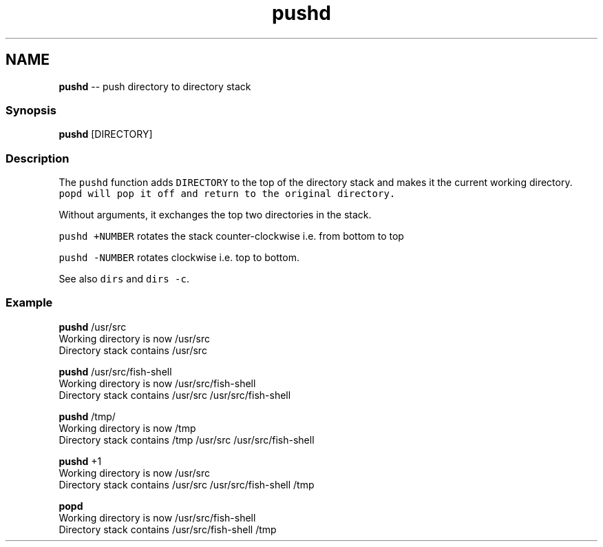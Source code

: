 .TH "pushd" 1 "Sat Jun 3 2017" "Version 2.6.0" "fish" \" -*- nroff -*-
.ad l
.nh
.SH NAME
\fBpushd\fP -- push directory to directory stack 

.PP
.SS "Synopsis"
.PP
.nf

\fBpushd\fP [DIRECTORY]
.fi
.PP
.SS "Description"
The \fCpushd\fP function adds \fCDIRECTORY\fP to the top of the directory stack and makes it the current working directory\&. \fC\fCpopd\fP\fP will pop it off and return to the original directory\&.
.PP
Without arguments, it exchanges the top two directories in the stack\&.
.PP
\fCpushd +NUMBER\fP rotates the stack counter-clockwise i\&.e\&. from bottom to top
.PP
\fCpushd -NUMBER\fP rotates clockwise i\&.e\&. top to bottom\&.
.PP
See also \fCdirs\fP and \fCdirs -c\fP\&.
.SS "Example"
.PP
.nf

\fBpushd\fP /usr/src
  Working directory is now /usr/src
  Directory stack contains /usr/src
.fi
.PP
.PP
.PP
.nf
\fBpushd\fP /usr/src/fish-shell
  Working directory is now /usr/src/fish-shell
  Directory stack contains /usr/src /usr/src/fish-shell
.fi
.PP
.PP
.PP
.nf
\fBpushd\fP /tmp/
  Working directory is now /tmp
  Directory stack contains /tmp /usr/src /usr/src/fish-shell
.fi
.PP
.PP
.PP
.nf
\fBpushd\fP +1
  Working directory is now /usr/src
  Directory stack contains /usr/src /usr/src/fish-shell /tmp
.fi
.PP
.PP
.PP
.nf
\fBpopd\fP
  Working directory is now /usr/src/fish-shell
  Directory stack contains /usr/src/fish-shell /tmp
.fi
.PP
 
